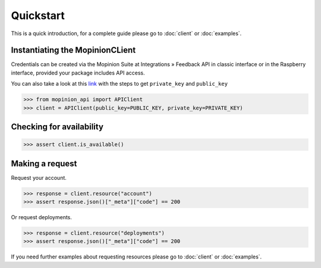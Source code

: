 Quickstart
==========

This is a quick introduction, for a complete guide please go to :doc:`client` or :doc:`examples`.

Instantiating the MopinionCLient
--------------------------------

Credentials can be created via the Mopinion Suite at Integrations » Feedback API in classic interface
or in the Raspberry interface, provided your package includes API access.

You can also take a look at this
`link <https://mopinion.atlassian.net/wiki/spaces/KB/pages/931921992/Where+to+create+API+credentials>`_
with the steps to get ``private_key`` and ``public_key``

.. code:: python

   >>> from mopinion_api import APIClient
   >>> client = APIClient(public_key=PUBLIC_KEY, private_key=PRIVATE_KEY)


Checking for availability
-------------------------

.. code:: python

   >>> assert client.is_available()


Making a request
----------------

Request your account.

.. code:: python

   >>> response = client.resource("account")
   >>> assert response.json()["_meta"]["code"] == 200

Or request deployments.

.. code:: python

   >>> response = client.resource("deployments")
   >>> assert response.json()["_meta"]["code"] == 200

If you need further examples about requesting resources please go to :doc:`client` or :doc:`examples`.
